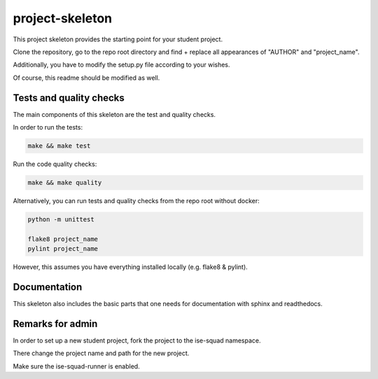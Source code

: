 project-skeleton
================

This project skeleton provides the starting point for your student project.

Clone the repository, go to the repo root directory and find + replace all appearances
of "AUTHOR" and "project_name".

Additionally, you have to modify the setup.py file according to your wishes.

Of course, this readme should be modified as well.

Tests and quality checks
------------------------

The main components of this skeleton are the test and quality checks.

In order to run the tests:

.. code-block:: shell

    make && make test

Run the code quality checks:

.. code-block:: shell

    make && make quality
    
Alternatively, you can run tests and quality checks from the repo root without docker:

.. code-block:: shell
    
    python -m unittest

    flake8 project_name
    pylint project_name
    
However, this assumes you have everything installed locally (e.g. flake8 & pylint).

Documentation
-------------

This skeleton also includes the basic parts that one needs for documentation with sphinx and readthedocs.


Remarks for admin
----------------

In order to set up a new student project, fork the project to the ise-squad namespace.

There change the project name and path for the new project.

Make sure the ise-squad-runner is enabled.